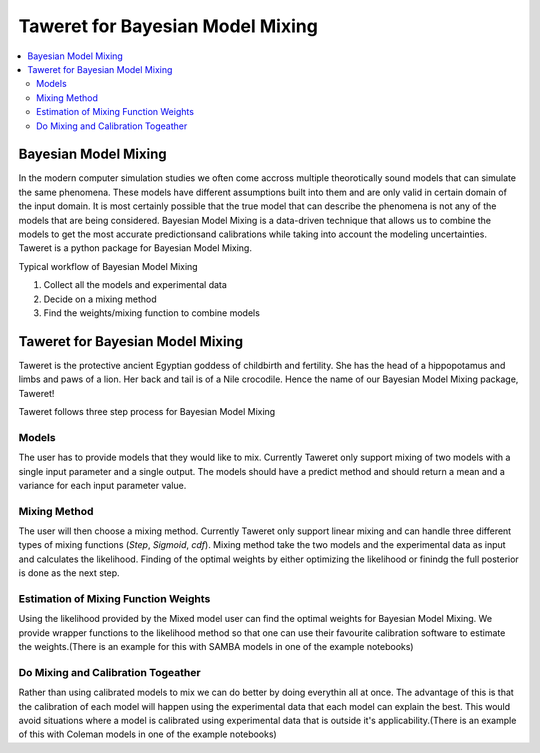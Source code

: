 Taweret for Bayesian Model Mixing
=================================

.. contents::
    :local:

Bayesian Model Mixing
---------------------

In the modern computer simulation studies we often come accross multiple theorotically \
sound models that can simulate the same phenomena. These models have different assumptions built into them \
and are only valid in certain domain of the input domain. It is most certainly possible that the true \
model that can describe the phenomena is not any of the models that are being considered. Bayesian Model \
Mixing is a data-driven technique that allows us to combine the models to get the most accurate predictions\
and calibrations while taking into account the modeling uncertainties. Taweret is a python package \
for Bayesian Model Mixing. 

Typical workflow of Bayesian Model Mixing

1. Collect all the models and experimental data 
2. Decide on a mixing method
3. Find the weights/mixing function to combine models

Taweret for Bayesian Model Mixing
---------------------------------

.. image:: _static/Taweret.png

Taweret is the protective ancient Egyptian goddess of childbirth and fertility. She has the head of a hippopotamus \
and limbs and paws of a lion. Her back and tail is of a Nile crocodile. Hence the name of our Bayesian Model \
Mixing package, Taweret!

Taweret follows three step process for Bayesian Model Mixing

Models
^^^^^^
The user has to provide models that they would like to mix. Currently Taweret only support mixing of two \
models with a single input parameter and a single output. The models should have a predict method and \
should return a mean and a variance for each input parameter value. 

Mixing Method
^^^^^^^^^^^^^
The user will then choose a mixing method. Currently Taweret only support linear mixing and can handle \
three different types of mixing functions (*Step*, *Sigmoid*, *cdf*). Mixing method take the two models and \
the experimental data as input and calculates the likelihood. Finding of the optimal weights by either \
optimizing the likelihood or finindg the full posterior is done as the next step. 

Estimation of Mixing Function Weights
^^^^^^^^^^^^^^^^^^^^^^^^^^^^^^^^^^^^^
Using the likelihood provided by the Mixed model user can find the optimal weights for Bayesian Model Mixing. \
We provide wrapper functions to the likelihood method so that one can use their favourite calibration software \
to estimate the weights.(There is an example for this with SAMBA models in one of the example notebooks) 

Do Mixing and Calibration Togeather
^^^^^^^^^^^^^^^^^^^^^^^^^^^^^^^^^^^^^^^^^^^^^^
Rather than using calibrated models to mix we can do better by doing everythin all at once. The advantage of this \
is that the calibration of each model will happen using the experimental data that each model can explain the best.
This would avoid situations where a model is calibrated using experimental data that is outside it's applicability.\
(There is an example of this with Coleman models in one of the example notebooks)


